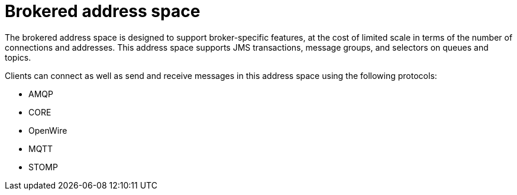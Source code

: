 // Module included in the following assemblies:
//
// assembly-address-spaces.adoc

[id='con-brokered-address-space-{context}']
= Brokered address space

The brokered address space is designed to support broker-specific features, at the cost of limited
scale in terms of the number of connections and addresses. This address space supports JMS
transactions, message groups, and selectors on queues and topics.

Clients can connect as well as send and receive messages in this address space using the following protocols:

* AMQP
* CORE
* OpenWire
* MQTT
* STOMP

